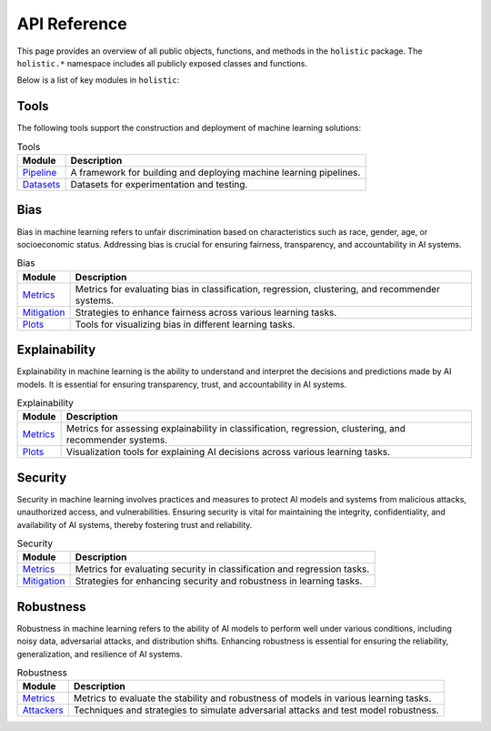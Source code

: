 =============
API Reference
=============

This page provides an overview of all public objects, functions, and methods in the ``holistic`` package. The ``holistic.*`` namespace includes all publicly exposed classes and functions.

Below is a list of key modules in ``holistic``:

Tools
-----

The following tools support the construction and deployment of machine learning solutions:

.. list-table:: Tools
   :header-rows: 1

   * - Module
     - Description
   * - `Pipeline <pipeline.html>`_
     - A framework for building and deploying machine learning pipelines.
   * - `Datasets <datasets.html>`_
     - Datasets for experimentation and testing.

Bias
----

Bias in machine learning refers to unfair discrimination based on characteristics such as race, gender, age, or socioeconomic status. Addressing bias is crucial for ensuring fairness, transparency, and accountability in AI systems.

.. list-table:: Bias
   :header-rows: 1

   * - Module
     - Description
   * - `Metrics <bias/metrics.html>`_
     - Metrics for evaluating bias in classification, regression, clustering, and recommender systems.
   * - `Mitigation <bias/mitigation.html>`_
     - Strategies to enhance fairness across various learning tasks.
   * - `Plots <bias/plots.html>`_
     - Tools for visualizing bias in different learning tasks.

Explainability
--------------

Explainability in machine learning is the ability to understand and interpret the decisions and predictions made by AI models. It is essential for ensuring transparency, trust, and accountability in AI systems.

.. list-table:: Explainability
   :header-rows: 1

   * - Module
     - Description
   * - `Metrics <explainability/metrics.html>`_
     - Metrics for assessing explainability in classification, regression, clustering, and recommender systems.
   * - `Plots <explainability/plots.html>`_
     - Visualization tools for explaining AI decisions across various learning tasks.

Security
--------

Security in machine learning involves practices and measures to protect AI models and systems from malicious attacks, unauthorized access, and vulnerabilities. Ensuring security is vital for maintaining the integrity, confidentiality, and availability of AI systems, thereby fostering trust and reliability.

.. list-table:: Security
   :header-rows: 1

   * - Module
     - Description
   * - `Metrics <security/metrics.html>`_
     - Metrics for evaluating security in classification and regression tasks.
   * - `Mitigation <security/mitigation.html>`_
     - Strategies for enhancing security and robustness in learning tasks.

Robustness
----------

Robustness in machine learning refers to the ability of AI models to perform well under various conditions, including noisy data, adversarial attacks, and distribution shifts. Enhancing robustness is essential for ensuring the reliability, generalization, and resilience of AI systems.

.. list-table:: Robustness
   :header-rows: 1

   * - Module
     - Description
   * - `Metrics <robustness/metrics.html>`_
     - Metrics to evaluate the stability and robustness of models in various learning tasks.
   * - `Attackers <robustness/attackers.html>`_
     - Techniques and strategies to simulate adversarial attacks and test model robustness.
